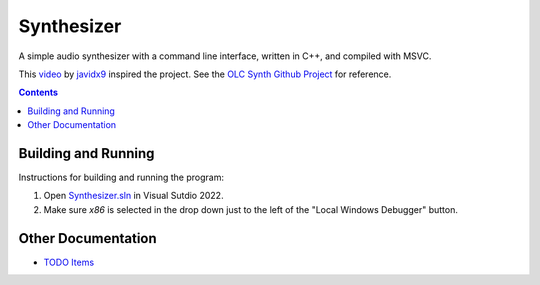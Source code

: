 ================================================================================
Synthesizer
================================================================================

A simple audio synthesizer with a command line interface, written in C++, and compiled 
with MSVC.

This video_ by javidx9_ inspired the project.  See the `OLC Synth Github Project`_ 
for reference.

.. _video: https://www.google.com
.. _javidx9: https://www.youtube.com/@javidx9
.. _Developer Command Prompt for VS 2022: https://learn.microsoft.com/en-us/visualstudio/ide/reference/command-prompt-powershell?view=vs-2022
.. _OLC Synth Github Project: https://github.com/OneLoneCoder/synth/tree/master


.. contents::


Building and Running
--------------------------------------------------------------------------------

Instructions for building and running the program:

#. Open `Synthesizer.sln`_ in Visual Sutdio 2022.  
#. Make sure `x86` is selected in the drop down just to the left of the "Local Windows Debugger" button.

.. _Synthesizer.sln: ./Synthesizer.sln


Other Documentation
--------------------------------------------------------------------------------

* `TODO Items <docs/todo.rst>`_


